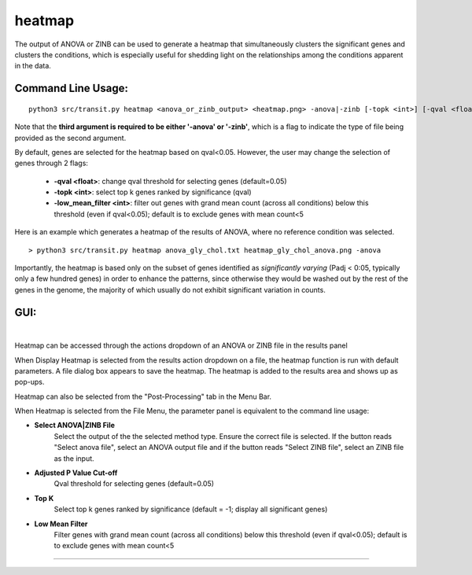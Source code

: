 

.. _heatmap:
heatmap
=======

The output of ANOVA or ZINB can be used to generate a heatmap that
simultaneously clusters the significant genes and clusters the conditions,
which is especially useful for shedding light on the relationships
among the conditions apparent in the data.

Command Line Usage:
------

::

  python3 src/transit.py heatmap <anova_or_zinb_output> <heatmap.png> -anova|-zinb [-topk <int>] [-qval <float] [-low_mean_filter <int>]

Note that the **third argument is required to be either '-anova' or '-zinb'**, 
which is a flag to indicate the type of file being provided as the second argument.

By default, genes are selected for the heatmap based on qval<0.05.
However, the user may change the selection of genes through 2 flags:

 * **-qval <float>**: change qval threshold for selecting genes (default=0.05)
 * **-topk <int>**: select top k genes ranked by significance (qval)
 * **-low_mean_filter <int>**: filter out genes with grand mean count (across all conditions) below this threshold (even if qval<0.05); default is to exclude genes with mean count<5

Here is an example which generates a heatmap of the results of ANOVA, where no reference condition was selected.

::

  > python3 src/transit.py heatmap anova_gly_chol.txt heatmap_gly_chol_anova.png -anova

.. image:: _images/gly_chol_heatmap_anova.png
   :width: 300
   :align: center


Importantly, the heatmap is based only on the subset of genes
identified as *significantly varying* (Padj < 0:05, typically only a few
hundred genes) in order to enhance the patterns, since otherwise they would
be washed out by the rest of the genes in the genome, the majority of
which usually do not exhibit significant variation in counts.


GUI:
------
|
Heatmap can be accessed through the actions dropdown of an ANOVA or ZINB file in the results panel

.. image:: _images/heatmap_select_from_results_panel.png
   :width: 600
   :align: center

When Display Heatmap is selected from the results action dropdown on a file, the heatmap function is run with default parameters.
A file dialog box appears to save the heatmap. The heatmap is added to the results area and shows up as pop-ups.

Heatmap can also be selected from the "Post-Processing" tab in the Menu Bar. 

.. image:: _images/heatmap_select_from_file_menu.png
   :width: 600
   :align: center

When Heatmap is selected from the File Menu, the parameter panel is equivalent to the command line usage:

- **Select ANOVA|ZINB File**
    Select the output of the the selected method type. Ensure the correct file is selected. If the button reads "Select anova file",
    select an ANOVA output file and if the button reads "Select ZINB file", select an ZINB file as the input.

- **Adjusted P Value Cut-off**
    Qval threshold for selecting genes (default=0.05)

- **Top K**
    Select top k genes ranked by significance (default = -1; display all significant genes)

- **Low Mean Filter**
    Filter genes with grand mean count (across all conditions) below this threshold (even if qval<0.05); default is to exclude genes with mean count<5

.. rst-class:: transit_sectionend
----
